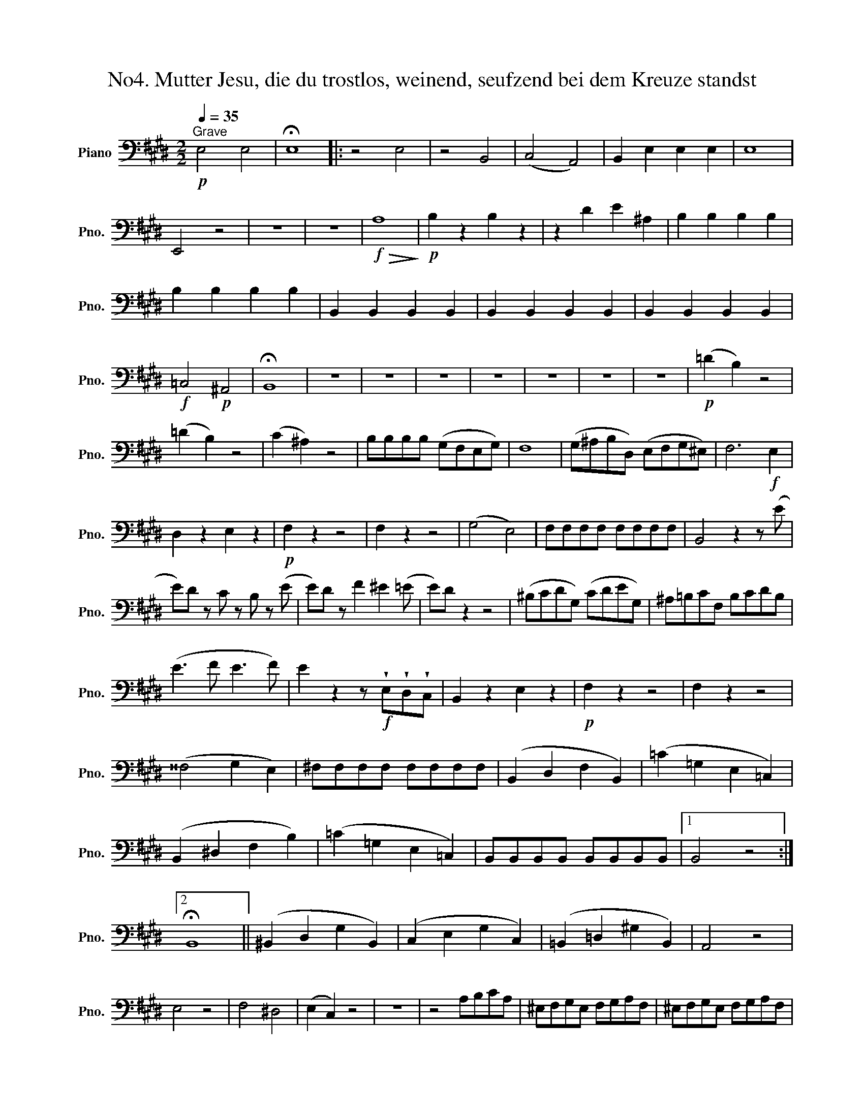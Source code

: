 X:1
T:No4. Mutter Jesu, die du trostlos, weinend, seufzend bei dem Kreuze standst 
L:1/8
Q:1/4=35
M:2/2
K:E
V:1 bass nm="Piano" snm="Pno."
V:1
"^Grave"!p! E,4 E,4 | !fermata!E,8 |: z4 E,4 | z4 B,,4 | (C,4 A,,4) | B,,2 E,2 E,2 E,2 | E,8 | %7
 E,,4 z4 | z8 | z8 |!f!!>(! A,8!>)! |!p! B,2 z2 B,2 z2 | z2 D2 E2 ^A,2 | B,2 B,2 B,2 B,2 | %14
 B,2 B,2 B,2 B,2 | B,,2 B,,2 B,,2 B,,2 | B,,2 B,,2 B,,2 B,,2 | B,,2 B,,2 B,,2 B,,2 | %18
!f! =C,4!p! ^A,,4 | !fermata!B,,8 | z8 | z8 | z8 | z8 | z8 | z8 | z8 |!p! (=D2 B,2) z4 | %28
 (=D2 B,2) z4 | (C2 ^A,2) z4 | B,B,B,B, (G,F,E,G,) | F,8 | (G,^A,B,D,) (E,F,G,^E,) | F,6!f! E,2 | %34
 D,2 z2 E,2 z2 |!p! F,2 z2 z4 | F,2 z2 z4 | (G,4 E,4) | F,F,F,F, F,F,F,F, | B,,4 z2 z (E | %40
 E)D z C z B, z (E | E)D z F2 ^E2 (=E | E)D z2 z4 | (^B,CDG,) (CDEG,) | ^A,=B,CF, B,CDB, | %45
 (E3 F E3 F) | E2 z2 z!f! !wedge!E,!wedge!D,!wedge!C, | B,,2 z2 E,2 z2 |!p! F,2 z2 z4 | F,2 z2 z4 | %50
 (^^F,4 G,2 E,2) | ^F,F,F,F, F,F,F,F, | (B,,2 D,2 F,2 B,,2) | (=C2 =G,2 E,2 =C,2) | %54
 (B,,2 ^D,2 F,2 B,2) | (=C2 =G,2 E,2 =C,2) | B,,B,,B,,B,, B,,B,,B,,B,, |1 B,,4 z4 :|2 %58
 !fermata!B,,8 || (^B,,2 D,2 G,2 B,,2) | (C,2 E,2 G,2 C,2) | (=B,,2 =D,2 ^G,2 B,,2) | A,,4 z4 | %63
 E,4 z4 | F,4 ^D,4 | (E,2 C,2) z4 | z8 | z4 A,B,CA, | ^E,F,G,E, F,G,A,F, | ^E,F,G,E, F,G,A,F, | %70
 (G,8 | (G,8) | (G,8) | (G,8) | (G,8) | G,2) z2 z4 | E,4 z4 | B,,4 z4 | (C,4 A,,4) | %79
 B,,2 E,2 E,2 E,2 | E,8 | E,,4 z4 | z4 z2 (C2 | B,2 A,2 G,2) z2 | z2 (A,2 B,2) B,2 | C4 z4 | %86
 z4 z2 z (E | E)D z =C2 B, z E | E^D z F2 ^E2 (=E | E) ^D2 =D2 C2 (=C | C) B,2 A,2 G,2 (F, | %91
 F,) E,2 A,,2 B,,2 ^B,, | C,4 z (.C,.C,.C,) | C,2 z2 z!pp! (.=C,.C,.C,) | =C,2 z2 z!f! .C,.C,.C, | %95
 !wedge!B,,!wedge!B,,!wedge!B,,!wedge!B,, !wedge!B,,!wedge!B,,!wedge!B,,!wedge!B,, | %96
!ff! !wedge!=C,!wedge!C,!wedge!C,!wedge!C, !wedge!C,!wedge!C,!wedge!C,!wedge!C, | %97
 !wedge!=C,!wedge!C,!wedge!C,!wedge!C, !wedge!C,!wedge!C,!wedge!C,!wedge!C, | %98
 !wedge!B,,!wedge!B,,!wedge!B,,!wedge!B,, !wedge!B,,!wedge!B,,!wedge!B,,!wedge!B,, | B,,2 z2 z4 | %100
!p! B,,2 z2 z4 | (^C,4 A,,4) | B,,2 E,,2 z4 | (A,B,CA,) F,4 | (G,A,B,G,) E,4 | %105
 (F,G,A,C,) (D,E,F,B,,) | (C,D,E,G,,) (A,,B,,C,^A,,) | (B,,4 B,,)!f!!wedge!A,!wedge!G,!wedge!F, | %108
 E,2 z2 A,2 z2 |!p! B,2 z2 z4 | B,,2 z2 z4 | (C,4 A,,4) | B,,B,,B,,B,, B,,B,,B,,B,, | E,,2 z2 z4 | %114
 (^E,F,G,C,) (F,G,A,C,) | (D,=E,F,B,,) (E,F,G,E,) | (A,3 B,) (A,3 B,) | %117
 A,2 z2 z!f! !wedge!A,!wedge!G,!wedge!F, | E,2 z2 A,2 z2 |!p! B,2 z2 z4 | B,,2 z2 z4 | %121
 (^B,,4 C,2 A,,2) | =B,,B,,B,,B,, B,,B,,B,,B,, | E,4 z4 | z4!pp! E,4 | z4 B,,4 | (C,4 A,,4) | %127
!f! !wedge!B,,2 !wedge!E,,2 z4 |] %128

